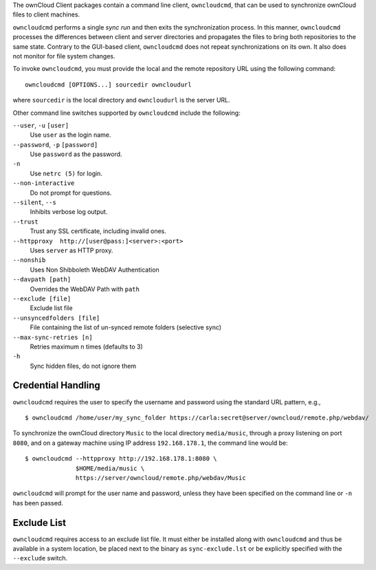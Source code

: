 The ownCloud Client packages contain a command line client, ``owncloudcmd``, that can 
be used to synchronize ownCloud files to client machines.

``owncloudcmd`` performs a single *sync run* and then exits the synchronization 
process. In this manner, ``owncloudcmd`` processes the differences between 
client and server directories and propagates the files to bring both 
repositories to the same state. Contrary to the GUI-based client, 
``owncloudcmd`` does not repeat synchronizations on its own. It also does not 
monitor for file system changes.

To invoke ``owncloudcmd``, you must provide the local and the remote repository 
URL using the following command::

  owncloudcmd [OPTIONS...] sourcedir owncloudurl

where ``sourcedir`` is the local directory and ``owncloudurl`` is
the server URL.

Other command line switches supported by ``owncloudcmd`` include the following:

``--user``, ``-u`` ``[user]``
       Use ``user`` as the login name.

``--password``, ``-p`` ``[password]``
       Use ``password`` as the password.

``-n``
       Use ``netrc (5)`` for login.

``--non-interactive``
       Do not prompt for questions.

``--silent``, ``--s``
       Inhibits verbose log output.

``--trust``
       Trust any SSL certificate, including invalid ones.

``--httpproxy  http://[user@pass:]<server>:<port>``
      Uses ``server`` as HTTP proxy.

``--nonshib``
      Uses Non Shibboleth WebDAV Authentication

``--davpath [path]``
      Overrides the WebDAV Path with ``path``

``--exclude [file]``
      Exclude list file

``--unsyncedfolders [file]``
      File containing the list of un-synced remote folders (selective sync)

``--max-sync-retries [n]``
      Retries maximum n times (defaults to 3)

``-h``
      Sync hidden files, do not ignore them

Credential Handling
~~~~~~~~~~~~~~~~~~~

``owncloudcmd`` requires the user to specify the username and password using the standard URL pattern, e.g., 

::

  $ owncloudcmd /home/user/my_sync_folder https://carla:secret@server/owncloud/remote.php/webdav/

To synchronize the ownCloud directory ``Music`` to the local directory
``media/music``, through a proxy listening on port ``8080``, and on a gateway
machine using IP address ``192.168.178.1``, the command line would be::

  $ owncloudcmd --httpproxy http://192.168.178.1:8080 \
                $HOME/media/music \
                https://server/owncloud/remote.php/webdav/Music

``owncloudcmd`` will prompt for the user name and password, unless they have
been specified on the command line or ``-n`` has been passed.

Exclude List
~~~~~~~~~~~~

``owncloudcmd`` requires access to an exclude list file. It must either be
installed along with ``owncloudcmd`` and thus be available in a system location,
be placed next to the binary as ``sync-exclude.lst`` or be explicitly specified
with the ``--exclude`` switch.
